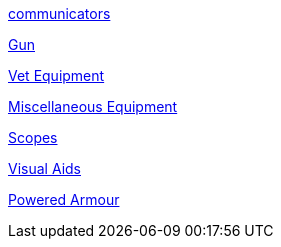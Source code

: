 // not a table.
// a jump list for cross references

xref:iv-hardware:CH48_Misc_Equip.adoc#_communicators[communicators]

xref:iv-hardware:CH46_Guns.adoc#_gun_type[Gun]

xref:iv-hardware:CH47_Medical.adoc#_veterinary_equipment_type[Vet Equipment]

xref:iv-hardware:CH48_Misc_Equip.adoc#_miscellaneous_equipment_type[Miscellaneous Equipment]

xref:iv-hardware:CH48_Misc_Equip.adoc#_scopes[Scopes]

xref:iv-hardware:CH48_Misc_Equip.adoc#_visual_aids[Visual Aids]

xref:iv-hardware:CH42_Powered_Armour.adoc[Powered Armour]